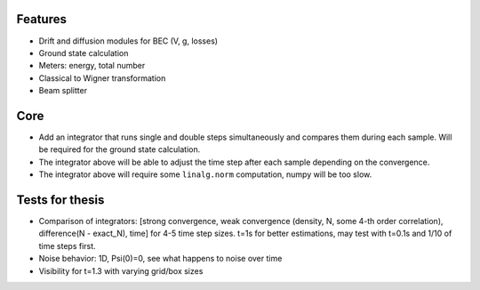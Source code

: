 Features
========

- Drift and diffusion modules for BEC (V, g, losses)
- Ground state calculation
- Meters: energy, total number
- Classical to Wigner transformation
- Beam splitter


Core
====

- Add an integrator that runs single and double steps simultaneously and compares them during each sample.
  Will be required for the ground state calculation.
- The integrator above will be able to adjust the time step after each sample depending on the convergence.
- The integrator above will require some ``linalg.norm`` computation, numpy will be too slow.


Tests for thesis
================

- Comparison of integrators: [strong convergence, weak convergence (density, N, some 4-th order correlation), difference(N - exact_N), time] for 4-5 time step sizes. t=1s for better estimations, may test with t=0.1s and 1/10 of time steps first.
- Noise behavior: 1D, Psi(0)=0, see what happens to noise over time
- Visibility for t=1.3 with varying grid/box sizes
